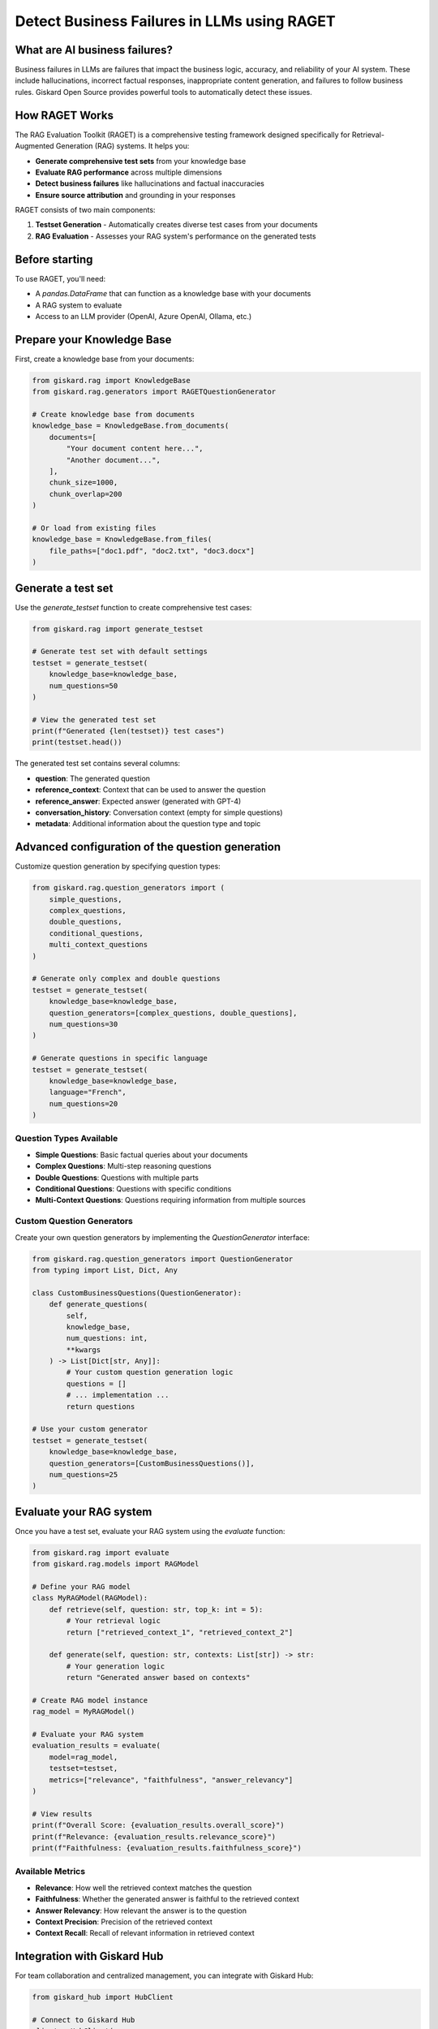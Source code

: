 =============================================================
Detect Business Failures in LLMs using RAGET
=============================================================

What are AI business failures?
------------------------------

Business failures in LLMs are failures that impact the business logic, accuracy, and reliability of your AI system. These include hallucinations, incorrect factual responses, inappropriate content generation, and failures to follow business rules. Giskard Open Source provides powerful tools to automatically detect these issues.

How RAGET Works
---------------

The RAG Evaluation Toolkit (RAGET) is a comprehensive testing framework designed specifically for Retrieval-Augmented Generation (RAG) systems. It helps you:

* **Generate comprehensive test sets** from your knowledge base
* **Evaluate RAG performance** across multiple dimensions
* **Detect business failures** like hallucinations and factual inaccuracies
* **Ensure source attribution** and grounding in your responses

RAGET consists of two main components:

1. **Testset Generation** - Automatically creates diverse test cases from your documents
2. **RAG Evaluation** - Assesses your RAG system's performance on the generated tests

Before starting
--------------

To use RAGET, you'll need:

* A `pandas.DataFrame` that can function as a knowledge base with your documents
* A RAG system to evaluate
* Access to an LLM provider (OpenAI, Azure OpenAI, Ollama, etc.)

Prepare your Knowledge Base
---------------------------

First, create a knowledge base from your documents:

.. code-block:: python

   from giskard.rag import KnowledgeBase
   from giskard.rag.generators import RAGETQuestionGenerator

   # Create knowledge base from documents
   knowledge_base = KnowledgeBase.from_documents(
       documents=[
           "Your document content here...",
           "Another document...",
       ],
       chunk_size=1000,
       chunk_overlap=200
   )

   # Or load from existing files
   knowledge_base = KnowledgeBase.from_files(
       file_paths=["doc1.pdf", "doc2.txt", "doc3.docx"]
   )

Generate a test set
-------------------

Use the `generate_testset` function to create comprehensive test cases:

.. code-block:: python

   from giskard.rag import generate_testset

   # Generate test set with default settings
   testset = generate_testset(
       knowledge_base=knowledge_base,
       num_questions=50
   )

   # View the generated test set
   print(f"Generated {len(testset)} test cases")
   print(testset.head())

The generated test set contains several columns:

* **question**: The generated question
* **reference_context**: Context that can be used to answer the question
* **reference_answer**: Expected answer (generated with GPT-4)
* **conversation_history**: Conversation context (empty for simple questions)
* **metadata**: Additional information about the question type and topic

Advanced configuration of the question generation
-----------------------------------------------

Customize question generation by specifying question types:

.. code-block:: python

   from giskard.rag.question_generators import (
       simple_questions,
       complex_questions,
       double_questions,
       conditional_questions,
       multi_context_questions
   )

   # Generate only complex and double questions
   testset = generate_testset(
       knowledge_base=knowledge_base,
       question_generators=[complex_questions, double_questions],
       num_questions=30
   )

   # Generate questions in specific language
   testset = generate_testset(
       knowledge_base=knowledge_base,
       language="French",
       num_questions=20
   )

Question Types Available
~~~~~~~~~~~~~~~~~~~~~~~~

* **Simple Questions**: Basic factual queries about your documents
* **Complex Questions**: Multi-step reasoning questions
* **Double Questions**: Questions with multiple parts
* **Conditional Questions**: Questions with specific conditions
* **Multi-Context Questions**: Questions requiring information from multiple sources

Custom Question Generators
~~~~~~~~~~~~~~~~~~~~~~~~~~

Create your own question generators by implementing the `QuestionGenerator` interface:

.. code-block:: python

   from giskard.rag.question_generators import QuestionGenerator
   from typing import List, Dict, Any

   class CustomBusinessQuestions(QuestionGenerator):
       def generate_questions(
           self,
           knowledge_base,
           num_questions: int,
           **kwargs
       ) -> List[Dict[str, Any]]:
           # Your custom question generation logic
           questions = []
           # ... implementation ...
           return questions

   # Use your custom generator
   testset = generate_testset(
       knowledge_base=knowledge_base,
       question_generators=[CustomBusinessQuestions()],
       num_questions=25
   )

Evaluate your RAG system
------------------------

Once you have a test set, evaluate your RAG system using the `evaluate` function:

.. code-block:: python

   from giskard.rag import evaluate
   from giskard.rag.models import RAGModel

   # Define your RAG model
   class MyRAGModel(RAGModel):
       def retrieve(self, question: str, top_k: int = 5):
           # Your retrieval logic
           return ["retrieved_context_1", "retrieved_context_2"]

       def generate(self, question: str, contexts: List[str]) -> str:
           # Your generation logic
           return "Generated answer based on contexts"

   # Create RAG model instance
   rag_model = MyRAGModel()

   # Evaluate your RAG system
   evaluation_results = evaluate(
       model=rag_model,
       testset=testset,
       metrics=["relevance", "faithfulness", "answer_relevancy"]
   )

   # View results
   print(f"Overall Score: {evaluation_results.overall_score}")
   print(f"Relevance: {evaluation_results.relevance_score}")
   print(f"Faithfulness: {evaluation_results.faithfulness_score}")

Available Metrics
~~~~~~~~~~~~~~~~

* **Relevance**: How well the retrieved context matches the question
* **Faithfulness**: Whether the generated answer is faithful to the retrieved context
* **Answer Relevancy**: How relevant the answer is to the question
* **Context Precision**: Precision of the retrieved context
* **Context Recall**: Recall of relevant information in retrieved context

Integration with Giskard Hub
----------------------------

For team collaboration and centralized management, you can integrate with Giskard Hub:

.. code-block:: python

   from giskard_hub import HubClient

   # Connect to Giskard Hub
   client = HubClient(
       url="https://your-hub-instance.com",
       api_key="your-api-key"
   )

   # Upload your test set
   dataset = client.datasets.create(
       name="Business Validation Test Set",
       data=testset,
       project_id="your-project-id"
   )

   # Run evaluation on the hub
   evaluation = client.evaluate(
       dataset=dataset,
       model="your-rag-model",
       name="Business Validation Run"
   )

Business Failure Detection Examples
----------------------------------

Detect common business failures in your RAG system:

.. code-block:: python

   # Test for hallucinations
   def test_no_hallucination(model, testset):
       """Test that the model doesn't generate information not in the context."""
       results = []
       for _, row in testset.iterrows():
           answer = model.generate(row['question'], [row['reference_context']])
           # Check if answer contains information not in context
           # Implementation depends on your specific requirements
           results.append(not contains_hallucination(answer, row['reference_context']))

       return sum(results) / len(results)

   # Test for factual accuracy
   def test_factual_accuracy(model, testset):
       """Test that the model provides factually correct answers."""
       results = []
       for _, row in testset.iterrows():
           answer = model.generate(row['question'], [row['reference_context']])
           # Compare with reference answer
           accuracy = calculate_similarity(answer, row['reference_answer'])
           results.append(accuracy)

       return sum(results) / len(results)

Continuous Monitoring
--------------------

Set up continuous monitoring for business failures:

.. code-block:: python

   import schedule
   import time

   def run_business_validation():
       """Run business validation tests regularly."""
       testset = generate_testset(knowledge_base, num_questions=20)
       results = evaluate(rag_model, testset)

       if results.overall_score < 0.8:
           print("Warning: Business validation score below threshold!")
           # Send alert, log issue, etc.

   # Schedule regular validation
   schedule.every().day.at("09:00").do(run_business_validation)
   schedule.every().hour.do(run_business_validation)

   while True:
       schedule.run_pending()
       time.sleep(60)

Best Practices
--------------

* **Generate diverse test cases**: Ensure coverage across all document topics
* **Use realistic questions**: Make test cases representative of actual user queries
* **Regular evaluation**: Run tests frequently to catch regressions
* **Monitor key metrics**: Focus on relevance, faithfulness, and accuracy
* **Iterate and improve**: Use results to enhance your RAG system

Troubleshooting
---------------

Common issues and solutions:

* **Low relevance scores**: Check your retrieval system and document chunking
* **High hallucination rates**: Verify context retrieval and generation logic
* **Poor answer quality**: Ensure sufficient context is provided to the generator

For additional support, join the `Giskard Discord community <https://discord.gg/giskard>`_ and ask questions in the #support channel.

Next Steps
----------

* **Explore Security Testing** - :doc:`/oss/sdk/security` for security vulnerability detection
* **Advance your Business Failure Testing** - Integrate tests into your CI/CD pipeline
